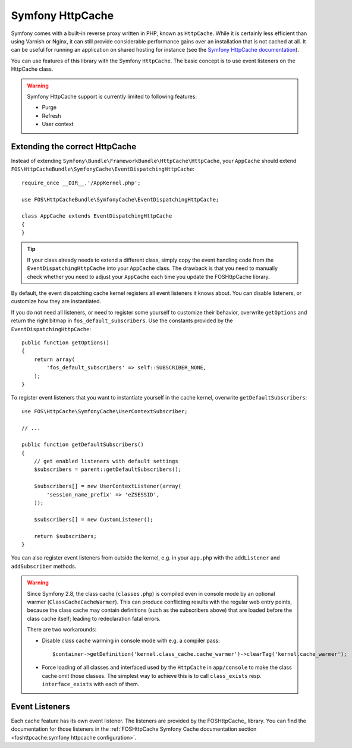 Symfony HttpCache
=================

Symfony comes with a built-in reverse proxy written in PHP, known as
``HttpCache``. While it is certainly less efficient
than using Varnish or Nginx, it can still provide considerable performance
gains over an installation that is not cached at all. It can be useful for
running an application on shared hosting for instance
(see the `Symfony HttpCache documentation`_).

You can use features of this library with the Symfony ``HttpCache``. The basic
concept is to use event listeners on the HttpCache class.

.. warning::

    Symfony HttpCache support is currently limited to following features:

    * Purge
    * Refresh
    * User context

Extending the correct HttpCache
~~~~~~~~~~~~~~~~~~~~~~~~~~~~~~~

Instead of extending ``Symfony\Bundle\FrameworkBundle\HttpCache\HttpCache``, your
``AppCache`` should extend ``FOS\HttpCacheBundle\SymfonyCache\EventDispatchingHttpCache``::

    require_once __DIR__.'/AppKernel.php';

    use FOS\HttpCacheBundle\SymfonyCache\EventDispatchingHttpCache;

    class AppCache extends EventDispatchingHttpCache
    {
    }

.. tip::

    If your class already needs to extend a different class, simply copy the event
    handling code from the ``EventDispatchingHttpCache`` into your ``AppCache`` class.
    The drawback is that you need to manually check whether you need to adjust your
    ``AppCache`` each time you update the FOSHttpCache library.

By default, the event dispatching cache kernel registers all event listeners it
knows about. You can disable listeners, or customize how they are instantiated.

If you do not need all listeners, or need to register some yourself to
customize their behavior, overwrite ``getOptions`` and return the right bitmap
in ``fos_default_subscribers``. Use the constants provided by the
``EventDispatchingHttpCache``::

    public function getOptions()
    {
        return array(
            'fos_default_subscribers' => self::SUBSCRIBER_NONE,
        );
    }

To register event listeners that you want to instantiate yourself in the cache
kernel, overwrite ``getDefaultSubscribers``::

    use FOS\HttpCache\SymfonyCache\UserContextSubscriber;

    // ...

    public function getDefaultSubscribers()
    {
        // get enabled listeners with default settings
        $subscribers = parent::getDefaultSubscribers();

        $subscribers[] = new UserContextListener(array(
            'session_name_prefix' => 'eZSESSID',
        ));

        $subscribers[] = new CustomListener();

        return $subscribers;
    }

You can also register event listeners from outside the kernel, e.g. in your
``app.php`` with the ``addListener`` and ``addSubscriber`` methods.

.. warning::

    Since Symfony 2.8, the class cache (``classes.php``) is compiled even in
    console mode by an optional warmer (``ClassCacheCacheWarmer``). This can
    produce conflicting results with the regular web entry points, because the
    class cache may contain definitions (such as the subscribers above) that
    are loaded before the class cache itself; leading to redeclaration fatal
    errors.

    There are two workarounds:

    * Disable class cache warming in console mode with e.g. a compiler pass::

        $container->getDefinition('kernel.class_cache.cache_warmer')->clearTag('kernel.cache_warmer');

    * Force loading of all classes and interfaced used by the ``HttpCache`` in
      ``app/console`` to make the class cache omit those classes. The simplest
      way to achieve this is to call ``class_exists`` resp. ``interface_exists``
      with each of them.

Event Listeners
~~~~~~~~~~~~~~~

Each cache feature has its own event listener. The listeners are provided by
the FOSHttpCache_ library. You can find the documentation for those listeners
in the :ref:`FOSHttpCache Symfony Cache documentation section <foshttpcache:symfony httpcache configuration>`.

.. _Symfony HttpCache documentation: http://symfony.com/doc/current/book/http_cache.html#symfony-reverse-proxy
